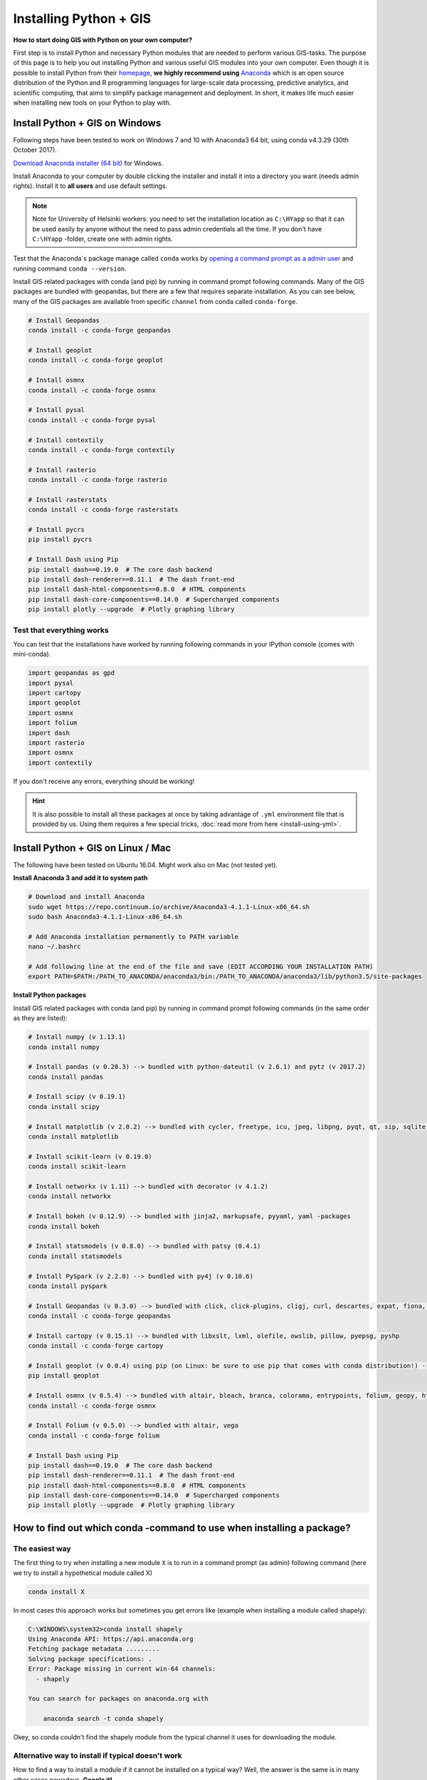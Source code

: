 Installing Python + GIS
=======================

**How to start doing GIS with Python on your own computer?**

First step is to install Python and necessary Python modules that are needed to perform various GIS-tasks.
The purpose of this page is to help you out installing Python and various useful GIS modules into your own computer.
Even though it is possible to install Python from their `homepage <https://www.python.org/>`_,
**we highly recommend using** `Anaconda <https://www.continuum.io/anaconda-overview>`_ which is an open source
distribution of the Python and R programming languages for large-scale data processing, predictive analytics,
and scientific computing, that aims to simplify package management and deployment. In short,
it makes life much easier when installing new tools on your Python to play with.

Install Python + GIS on Windows
-------------------------------

Following steps have been tested to work on Windows 7 and 10 with Anaconda3 64 bit, using conda v4.3.29 (30th October 2017).

`Download Anaconda installer (64 bit) <https://www.continuum.io/downloads>`_ for Windows.

Install Anaconda to your computer by double clicking the installer and install it into a directory you want (needs admin rights).
Install it to **all users** and use default settings.

.. note::

    Note for University of Helsinki workers: you need to set the installation location as ``C:\HYapp`` so that it can be used easily by anyone without the need to
    pass admin credentials all the time. If you don't have ``C:\HYapp`` -folder, create one with admin rights.


Test that the Anaconda´s package manage called ``conda`` works by `opening a command prompt as a admin user <http://www.howtogeek.com/194041/how-to-open-the-command-prompt-as-administrator-in-windows-8.1/>`_
and running command ``conda --version``.

Install GIS related packages with conda (and pip) by running in command prompt following commands.
Many of the GIS packages are bundled with geopandas, but there are a few that requires separate installation.
As you can see below, many of the GIS packages are available from specific ``channel`` from conda called ``conda-forge``.

.. code:: bash

    # Install Geopandas
    conda install -c conda-forge geopandas

    # Install geoplot
    conda install -c conda-forge geoplot

    # Install osmnx
    conda install -c conda-forge osmnx

    # Install pysal
    conda install -c conda-forge pysal

    # Install contextily
    conda install -c conda-forge contextily

    # Install rasterio
    conda install -c conda-forge rasterio

    # Install rasterstats
    conda install -c conda-forge rasterstats

    # Install pycrs
    pip install pycrs

    # Install Dash using Pip
    pip install dash==0.19.0  # The core dash backend
    pip install dash-renderer==0.11.1  # The dash front-end
    pip install dash-html-components==0.8.0  # HTML components
    pip install dash-core-components==0.14.0  # Supercharged components
    pip install plotly --upgrade  # Plotly graphing library

Test that everything works
~~~~~~~~~~~~~~~~~~~~~~~~~~

You can test that the installations have worked by running following commands in your IPython console (comes with mini-conda).

.. code:: python

     import geopandas as gpd
     import pysal
     import cartopy
     import geoplot
     import osmnx
     import folium
     import dash
     import rasterio
     import osmnx
     import contextily


If you don't receive any errors, everything should be working!

.. hint::

    It is also possible to install all these packages at once by taking advantage of ``.yml`` environment file
    that is provided by us. Using them requires a few special tricks, :doc:`read more from here <install-using-yml>`.


Install Python + GIS on Linux / Mac
-----------------------------------

The following have been tested on Ubuntu 16.04. Might work also on Mac (not tested yet).

**Install Anaconda 3 and add it to system path**

.. code:: bash

    # Download and install Anaconda
    sudo wget https://repo.continuum.io/archive/Anaconda3-4.1.1-Linux-x86_64.sh
    sudo bash Anaconda3-4.1.1-Linux-x86_64.sh

    # Add Anaconda installation permanently to PATH variable
    nano ~/.bashrc

    # Add following line at the end of the file and save (EDIT ACCORDING YOUR INSTALLATION PATH)
    export PATH=$PATH:/PATH_TO_ANACONDA/anaconda3/bin:/PATH_TO_ANACONDA/anaconda3/lib/python3.5/site-packages

**Install Python packages**

Install GIS related packages with conda (and pip) by running in command prompt following commands (in the same order as they are listed):

.. code:: bash

    # Install numpy (v 1.13.1)
    conda install numpy

    # Install pandas (v 0.20.3) --> bundled with python-dateutil (v 2.6.1) and pytz (v 2017.2)
    conda install pandas

    # Install scipy (v 0.19.1)
    conda install scipy

    # Install matplotlib (v 2.0.2) --> bundled with cycler, freetype, icu, jpeg, libpng, pyqt, qt, sip, sqlite, tornado, zlib
    conda install matplotlib

    # Install scikit-learn (v 0.19.0)
    conda install scikit-learn

    # Install networkx (v 1.11) --> bundled with decorator (v 4.1.2)
    conda install networkx

    # Install bokeh (v 0.12.9) --> bundled with jinja2, markupsafe, pyyaml, yaml -packages
    conda install bokeh

    # Install statsmodels (v 0.8.0) --> bundled with patsy (0.4.1)
    conda install statsmodels

    # Install PySpark (v 2.2.0) --> bundled with py4j (v 0.10.6)
    conda install pyspark

    # Install Geopandas (v 0.3.0) --> bundled with click, click-plugins, cligj, curl, descartes, expat, fiona, freexl, gdal, geos, hdf4, hdf5, kealib, krb5, libiconv, libnetcdf, libpq, libspatialindex, libspatialite, libtiff, libxml2, munch, openjpeg, pcre, proj4, psycopg2, pyproj, pysal, rtree, shapely, sqlalchemy, xerces-c
    conda install -c conda-forge geopandas

    # Install cartopy (v 0.15.1) --> bundled with libxslt, lxml, olefile, owslib, pillow, pyepsg, pyshp
    conda install -c conda-forge cartopy

    # Install geoplot (v 0.0.4) using pip (on Linux: be sure to use pip that comes with conda distribution!) --> bundled with seaborn
    pip install geoplot

    # Install osmnx (v 0.5.4) --> bundled with altair, bleach, branca, colorama, entrypoints, folium, geopy, html5lib, ipykernel, ipython, ipython_genutils, jedi, jsonschema, jupyter_client, jupyter_core, mistune, nbconvert, nbformat, notebook, pandoc, pandocfilters, pickleshare, prompt_toolkit, pygments, pyzmq, simplegeneric, testpath, traitlets, vega, vincent, wcwidth, webencodings
    conda install -c conda-forge osmnx

    # Install Folium (v 0.5.0) --> bundled with altair, vega
    conda install -c conda-forge folium

    # Install Dash using Pip
    pip install dash==0.19.0  # The core dash backend
    pip install dash-renderer==0.11.1  # The dash front-end
    pip install dash-html-components==0.8.0  # HTML components
    pip install dash-core-components==0.14.0  # Supercharged components
    pip install plotly --upgrade  # Plotly graphing library

How to find out which conda -command to use when installing a package?
----------------------------------------------------------------------

The easiest way
~~~~~~~~~~~~~~~

The first thing to try when installing a new module ``X`` is to run in a command prompt (as admin) following command (here we try to install a hypothetical
module called X)

.. code::

    conda install X

In most cases this approach works but sometimes you get errors like (example when installing a module called shapely):

.. code::

    C:\WINDOWS\system32>conda install shapely
    Using Anaconda API: https://api.anaconda.org
    Fetching package metadata .........
    Solving package specifications: .
    Error: Package missing in current win-64 channels:
      - shapely

    You can search for packages on anaconda.org with

        anaconda search -t conda shapely

Okey, so conda couldn't find the shapely module from the typical channel it uses for downloading the module.


Alternative way to install if typical doesn't work
~~~~~~~~~~~~~~~~~~~~~~~~~~~~~~~~~~~~~~~~~~~~~~~~~~

How to find a way to install a module if it cannot be installed on a typical way?
Well, the answer is the same is in many other cases nowadays, **Google it!**

Let's find our way to install the Shapely module by typing following query to Google:

.. image:: img/google_query_conda.PNG

Okey, we have different pages showing how to install Shapely using conda package manager.

**Which one of them is the correct one to use?**

We need to check the operating system banners and if you find a logo of the operating system of your computer,
that is the one to use! Thus, in our case the first page that Google gives does not work in Windows but the second one does, as it has Windows logo on it:

.. image:: img/conda_shapely_windows.PNG

From here we can get the correct installation command for conda and it works!

.. image:: img/install_shapely.PNG

You can follow these steps similarly for all of the other Python modules that you are interested to install.


